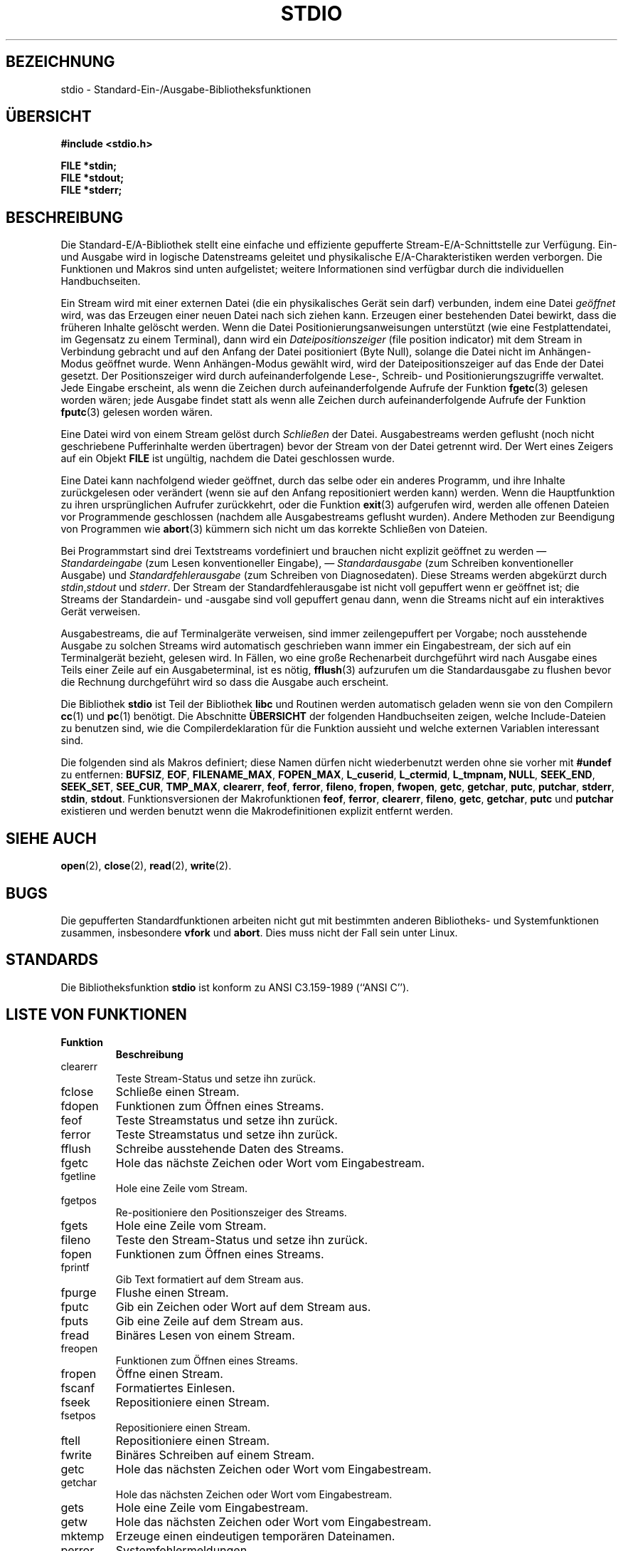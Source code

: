 .\" Copyright (c) 1990, 1991 Regents of the University of California.
.\" All rights reserved.
.\"
.\" Redistribution and use in source and binary forms, with or without
.\" modification, are permitted provided that the following conditions
.\" are met:
.\" 1. Redistributions of source code must retain the above copyright
.\"    notice, this list of conditions and the following disclaimer.
.\" 2. Redistributions in binary form must reproduce the above copyright
.\"    notice, this list of conditions and the following disclaimer in the
.\"    documentation and/or other materials provided with the distribution.
.\" 3. All advertising materials mentioning features or use of this software
.\"    must display the following acknowledgement:
.\"	This product includes software developed by the University of
.\"	California, Berkeley and its contributors.
.\" 4. Neither the name of the University nor the names of its contributors
.\"    may be used to endorse or promote products derived from this software
.\"    without specific prior written permission.
.\"
.\" THIS SOFTWARE IS PROVIDED BY THE REGENTS AND CONTRIBUTORS ``AS IS'' AND
.\" ANY EXPRESS OR IMPLIED WARRANTIES, INCLUDING, BUT NOT LIMITED TO, THE
.\" IMPLIED WARRANTIES OF MERCHANTABILITY AND FITNESS FOR A PARTICULAR PURPOSE
.\" ARE DISCLAIMED.  IN NO EVENT SHALL THE REGENTS OR CONTRIBUTORS BE LIABLE
.\" FOR ANY DIRECT, INDIRECT, INCIDENTAL, SPECIAL, EXEMPLARY, OR CONSEQUENTIAL
.\" DAMAGES (INCLUDING, BUT NOT LIMITED TO, PROCUREMENT OF SUBSTITUTE GOODS
.\" OR SERVICES; LOSS OF USE, DATA, OR PROFITS; OR BUSINESS INTERRUPTION)
.\" HOWEVER CAUSED AND ON ANY THEORY OF LIABILITY, WHETHER IN CONTRACT, STRICT
.\" LIABILITY, OR TORT (INCLUDING NEGLIGENCE OR OTHERWISE) ARISING IN ANY WAY
.\" OUT OF THE USE OF THIS SOFTWARE, EVEN IF ADVISED OF THE POSSIBILITY OF
.\" SUCH DAMAGE.
.\"
.\"     @(#)stdio.3	6.5 (Berkeley) 5/6/91
.\"
.\" Converted for Linux, Mon Nov 29 16:07:22 1993, faith@cs.unc.edu
.\" Translated to German Mon Aug 01 18:00:00 1996 by Patrick Rother <krd@gulu.net>
.\"
.TH STDIO 3  "1. August 1996" "BSD MANPAGE" "Linux Programmierhandbuch"
.SH BEZEICHNUNG
stdio \- Standard-Ein-/Ausgabe-Bibliotheksfunktionen
.SH ÜBERSICHT
.B #include <stdio.h>
.sp
.B FILE *stdin;
.br
.B FILE *stdout;
.br
.B FILE *stderr;
.SH BESCHREIBUNG
Die Standard-E/A-Bibliothek stellt eine einfache und effiziente gepufferte
Stream-E/A-Schnittstelle zur Verfügung. Ein- und Ausgabe wird in logische
Datenstreams geleitet und physikalische E/A-Charakteristiken werden
verborgen. Die Funktionen und Makros sind unten aufgelistet; weitere
Informationen sind verfügbar durch die individuellen Handbuchseiten.
.PP
Ein Stream wird mit einer externen Datei (die ein
physikalisches Gerät sein darf) verbunden, indem eine Datei
.I geöffnet
wird, was das Erzeugen einer neuen Datei nach sich ziehen kann.
Erzeugen einer bestehenden Datei bewirkt, dass die früheren Inhalte gelöscht
werden.  Wenn die Datei Positionierungsanweisungen unterstützt (wie eine
Festplattendatei, im Gegensatz zu einem Terminal), dann wird ein
.I Dateipositionszeiger
(file position indicator) mit dem Stream in Verbindung gebracht und auf
den Anfang der Datei positioniert (Byte Null), solange die Datei nicht im 
Anhängen-Modus geöffnet wurde. Wenn Anhängen-Modus gewählt wird, wird 
der Dateipositionszeiger auf das Ende der Datei gesetzt.  Der Positionszeiger
wird durch aufeinanderfolgende Lese-, Schreib- und Positionierungszugriffe
verwaltet. Jede Eingabe erscheint, als wenn die Zeichen durch
aufeinanderfolgende Aufrufe der Funktion
.BR fgetc (3)
gelesen worden wären; jede Ausgabe findet statt als wenn alle Zeichen durch
aufeinanderfolgende Aufrufe der Funktion
.BR fputc (3)
gelesen worden wären.
.PP
Eine Datei wird von einem Stream gelöst durch
.I Schließen
der Datei. Ausgabestreams werden geflusht (noch nicht geschriebene 
Pufferinhalte werden übertragen) bevor der Stream von der Datei getrennt
wird.  Der Wert eines Zeigers auf ein Objekt
.B FILE
ist ungültig, nachdem die Datei geschlossen wurde.
.PP
Eine Datei kann nachfolgend wieder geöffnet, durch das selbe
oder ein anderes Programm, und ihre Inhalte zurückgelesen oder verändert
(wenn sie auf den Anfang repositioniert werden kann) werden.  Wenn die
Hauptfunktion zu ihren ursprünglichen Aufrufer zurückkehrt, oder die Funktion
.BR exit (3)
aufgerufen wird, werden alle offenen Dateien vor Programmende geschlossen
(nachdem alle Ausgabestreams geflusht wurden).  Andere Methoden zur Beendigung
von Programmen wie
.BR abort (3)
kümmern sich nicht um das korrekte Schließen von Dateien.
.PP
Bei Programmstart sind drei Textstreams vordefiniert und brauchen nicht
explizit geöffnet zu werden \(em
.I Standardeingabe
(zum Lesen konventioneller Eingabe), \(em
.I Standardausgabe
(zum Schreiben konventioneller Ausgabe) und
.I Standardfehlerausgabe
(zum Schreiben von Diagnosedaten).  Diese Streams werden abgekürzt durch
.IR stdin , stdout
und
.IR stderr .
Der Stream der Standardfehlerausgabe ist nicht voll gepuffert wenn er
geöffnet ist; die Streams der Standardein- und -ausgabe sind voll gepuffert
genau dann, wenn die Streams nicht auf ein interaktives Gerät verweisen.
.PP
Ausgabestreams, die auf Terminalgeräte verweisen, sind immer zeilengepuffert
per Vorgabe; noch ausstehende Ausgabe zu solchen Streams wird automatisch
geschrieben wann immer ein Eingabestream, der sich auf ein Terminalgerät 
bezieht, gelesen wird.  In Fällen, wo eine große Rechenarbeit durchgeführt
wird nach Ausgabe eines Teils einer Zeile auf ein Ausgabeterminal, ist es
nötig,
.BR fflush (3)
aufzurufen um die Standardausgabe zu flushen bevor die Rechnung durchgeführt
wird so dass die Ausgabe auch erscheint.
.PP
Die Bibliothek
.B stdio
ist Teil der Bibliothek
.B libc
und Routinen werden automatisch geladen wenn sie von den Compilern
.BR cc (1)
und
.BR pc (1)
benötigt.
Die Abschnitte
.B ÜBERSICHT
der folgenden Handbuchseiten zeigen, welche Include-Dateien zu benutzen sind,
wie die Compilerdeklaration für die Funktion aussieht und welche externen
Variablen interessant sind.
.PP
Die folgenden sind als Makros definiert; diese Namen dürfen nicht
wiederbenutzt werden ohne sie vorher mit
.BR #undef
zu entfernen:
.BR BUFSIZ ,
.BR EOF ,
.BR FILENAME_MAX ,
.BR FOPEN_MAX ,
.BR L_cuserid ,
.BR L_ctermid ,
.BR L_tmpnam,
.BR NULL ,
.BR SEEK_END ,
.BR SEEK_SET ,
.BR SEE_CUR ,
.BR TMP_MAX ,
.BR clearerr ,
.BR feof ,
.BR ferror ,
.BR fileno ,
.BR fropen ,
.BR fwopen ,
.BR getc ,
.BR getchar ,
.BR putc ,
.BR putchar ,
.BR stderr ,
.BR stdin ,
.BR stdout .
Funktionsversionen der Makrofunktionen
.BR feof ,
.BR ferror ,
.BR clearerr ,
.BR fileno ,
.BR getc ,
.BR getchar ,
.B putc
und
.B putchar
existieren und werden benutzt wenn die Makrodefinitionen explizit entfernt
werden.
.SH "SIEHE AUCH"
.BR open (2),
.BR close (2),
.BR read (2),
.BR write (2).
.SH BUGS
Die gepufferten Standardfunktionen arbeiten nicht gut mit bestimmten anderen
Bibliotheks- und Systemfunktionen zusammen, insbesondere
.B vfork
und
.BR abort .
Dies muss nicht der Fall sein unter Linux.
.SH STANDARDS
Die Bibliotheksfunktion
.B stdio
ist konform zu ANSI C3.159-1989 (``ANSI C'').
.SH "LISTE VON FUNKTIONEN"
.TP
.B Funktion
.B Beschreibung
.TP
clearerr
Teste Stream-Status und setze ihn zurück.
.TP
fclose
Schließe einen Stream.
.TP
fdopen
Funktionen zum Öffnen eines Streams.
.TP
feof
Teste Streamstatus und setze ihn zurück.
.TP
ferror
Teste Streamstatus und setze ihn zurück.
.TP
fflush
Schreibe ausstehende Daten des Streams.
.TP
fgetc
Hole das nächste Zeichen oder Wort vom Eingabestream.
.TP
fgetline
Hole eine Zeile vom Stream.
.TP
fgetpos
Re-positioniere den Positionszeiger des Streams.
.TP
fgets
Hole eine Zeile vom Stream.
.TP
fileno
Teste den Stream-Status und setze ihn zurück.
.TP
fopen
Funktionen zum Öffnen eines Streams.
.TP
fprintf
Gib Text formatiert auf dem Stream aus.
.TP
fpurge
Flushe einen Stream.
.TP
fputc
Gib ein Zeichen oder Wort auf dem Stream aus.
.TP
fputs
Gib eine Zeile auf dem Stream aus.
.TP
fread
Binäres Lesen von einem Stream.
.TP
freopen
Funktionen zum Öffnen eines Streams.
.TP
fropen
Öffne einen Stream.
.TP
fscanf
Formatiertes Einlesen.
.TP
fseek
Repositioniere einen Stream.
.TP
fsetpos
Repositioniere einen Stream.
.TP
ftell
Repositioniere einen Stream.
.TP
fwrite
Binäres Schreiben auf einem Stream.
.TP
getc
Hole das nächsten Zeichen oder Wort vom Eingabestream.
.TP
getchar
Hole das nächsten Zeichen oder Wort vom Eingabestream.
.TP
gets
Hole eine Zeile vom Eingabestream.
.TP
getw
Hole das nächsten Zeichen oder Wort vom Eingabestream.
.TP
mktemp
Erzeuge einen eindeutigen temporären Dateinamen.
.TP
perror
Systemfehlermeldungen.
.TP
printf
Formatierte Ausgabeumwandlung.
.TP
putc
Gib ein Zeichen oder Wort auf dem Stream aus.
.TP
putchar
Gib ein Zeichen oder Wort auf dem Stream aus.
.TP
puts
Gib eine Zeile auf dem Stream aus.
.TP
putw
Gib ein Zeichen oder Wort auf dem Stream aus.
.TP
remove
Lösche einen Verzeichniseintrag.
.TP
rewind
Repositioniere einen Stream.
.TP
scanf
Formatiertes Einlesen.
.TP
setbuf
Stream-Puffer Operationen.
.TP
setbuffer
Stream-Puffer Operationen.
.TP
setlinebuf
Stream-Puffer Operationen.
.TP
setvbuf
Stream-Puffer Operationen.
.TP
sprintf
Formatierte Ausgabeumwandlung.
.TP
sscanf
Formatiertes Einlesen.
.TP
strerror
Systemfehlermeldungen.
.TP
sys_errlist
Systemfehlermeldungen.
.TP
sys_nerr
Systemfehlermeldungen.
.TP
tempnam
Routinen für temporäre Dateien.
.TP
tmpfile
Routinen für temporäre Dateien.
.TP
tmpnam
Routinen für temporäre Dateien.
.TP
ungetc
Lege ein Zeichen zurück in den Eingabestream.
.TP
vfprintf
Formatierte Ausgabeumwandlung.
.TP
vfscanf
Formatiertes Einlesen.
.TP
vprintf
Formatierte Ausgabeumwandlung.
.TP
vscanf
Formatiertes Einlesen.
.TP
vsprintf
Formatierte Ausgabeumwandlung.
.TP
vsscanf
Formatiertes Einlesen.
